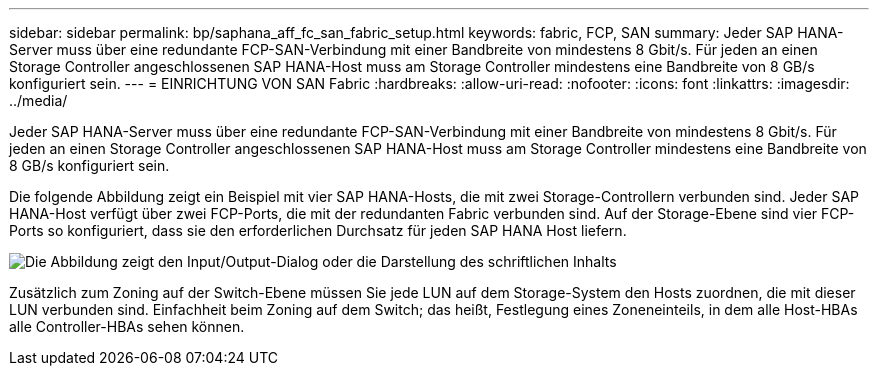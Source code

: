 ---
sidebar: sidebar 
permalink: bp/saphana_aff_fc_san_fabric_setup.html 
keywords: fabric, FCP, SAN 
summary: Jeder SAP HANA-Server muss über eine redundante FCP-SAN-Verbindung mit einer Bandbreite von mindestens 8 Gbit/s. Für jeden an einen Storage Controller angeschlossenen SAP HANA-Host muss am Storage Controller mindestens eine Bandbreite von 8 GB/s konfiguriert sein. 
---
= EINRICHTUNG VON SAN Fabric
:hardbreaks:
:allow-uri-read: 
:nofooter: 
:icons: font
:linkattrs: 
:imagesdir: ../media/


[role="lead"]
Jeder SAP HANA-Server muss über eine redundante FCP-SAN-Verbindung mit einer Bandbreite von mindestens 8 Gbit/s. Für jeden an einen Storage Controller angeschlossenen SAP HANA-Host muss am Storage Controller mindestens eine Bandbreite von 8 GB/s konfiguriert sein.

Die folgende Abbildung zeigt ein Beispiel mit vier SAP HANA-Hosts, die mit zwei Storage-Controllern verbunden sind. Jeder SAP HANA-Host verfügt über zwei FCP-Ports, die mit der redundanten Fabric verbunden sind. Auf der Storage-Ebene sind vier FCP-Ports so konfiguriert, dass sie den erforderlichen Durchsatz für jeden SAP HANA Host liefern.

image:saphana_aff_fc_image9.png["Die Abbildung zeigt den Input/Output-Dialog oder die Darstellung des schriftlichen Inhalts"]

Zusätzlich zum Zoning auf der Switch-Ebene müssen Sie jede LUN auf dem Storage-System den Hosts zuordnen, die mit dieser LUN verbunden sind. Einfachheit beim Zoning auf dem Switch; das heißt, Festlegung eines Zoneneinteils, in dem alle Host-HBAs alle Controller-HBAs sehen können.
